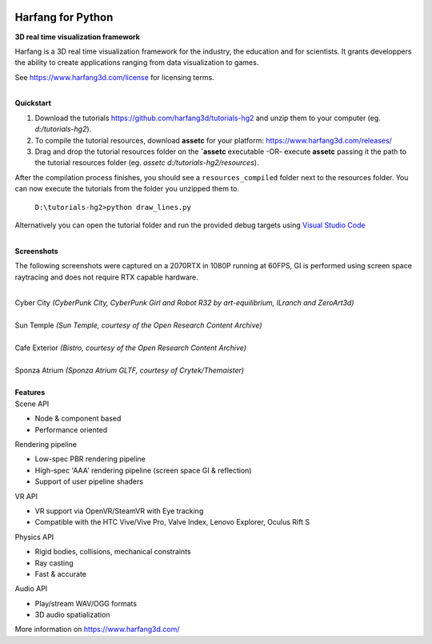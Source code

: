 .. image:: https://raw.githubusercontent.com/harfang3d/image-storage/main/brand/logo_harfang3d_horizontal-512px.png

Harfang for Python
==================

**3D real time visualization framework**

Harfang is a 3D real time visualization framework for the industry, the education and for scientists. It grants developpers the ability to create applications ranging from data visualization to games.

See https://www.harfang3d.com/license for licensing terms.

| 
| **Quickstart**

1. Download the tutorials https://github.com/harfang3d/tutorials-hg2 and unzip them to your computer (eg. *d:/tutorials-hg2*).
2. To compile the tutorial resources, download **assetc** for your platform: https://www.harfang3d.com/releases/
3. Drag and drop the tutorial resources folder on the **`assetc** executable -OR- execute **assetc** passing it the path to the tutorial resources folder (eg. *assetc d:/tutorials-hg2/resources*).

.. image:: https://raw.githubusercontent.com/harfang3d/image-storage/main/tutorials/assetc.gif

After the compilation process finishes, you should see a ``resources_compiled`` folder next to the resources folder. You can now execute the tutorials from the folder you unzipped them to.

    ``D:\tutorials-hg2>python draw_lines.py``

Alternatively you can open the tutorial folder and run the provided debug targets using `Visual Studio Code <https://code.visualstudio.com/>`_

| 
| **Screenshots**

The following screenshots were captured on a 2070RTX in 1080P running at 60FPS, GI is performed using screen space raytracing and does not require RTX capable hardware.

| 
| Cyber City *(CyberPunk City, CyberPunk Girl and Robot R32 by art-equilibrium, ILranch and ZeroArt3d)*

.. image:: https://raw.githubusercontent.com/harfang3d/image-storage/main/portfolio/3.1.1/cyber_city_aaa.png

.. image:: https://raw.githubusercontent.com/harfang3d/image-storage/main/portfolio/3.1.1/cyber_city_aaa_2.png

| 
| Sun Temple *(Sun Temple, courtesy of the Open Research Content Archive)*

.. image:: https://raw.githubusercontent.com/harfang3d/image-storage/main/portfolio/2.0.111/sun_temple_aaa.png

.. image:: https://raw.githubusercontent.com/harfang3d/image-storage/main/portfolio/2.0.111/sun_temple_aaa_2.png

| 
| Cafe Exterior *(Bistro, courtesy of the Open Research Content Archive)*

.. image:: https://raw.githubusercontent.com/harfang3d/image-storage/main/portfolio/2.0.111/cafe_exterior_aaa.png

.. image:: https://raw.githubusercontent.com/harfang3d/image-storage/main/portfolio/2.0.111/cafe_exterior_aaa_2.png

| 
| Sponza Atrium *(Sponza Atrium GLTF, courtesy of Crytek/Themaister)*

.. image:: https://raw.githubusercontent.com/harfang3d/image-storage/main/portfolio/3.1.1/sponza_atrium_aaa.png

.. image:: https://raw.githubusercontent.com/harfang3d/image-storage/main/portfolio/3.1.1/sponza_atrium_aaa_2.png

| 
| **Features**

| Scene API

* Node & component based
* Performance oriented

| Rendering pipeline

* Low-spec PBR rendering pipeline
* High-spec 'AAA' rendering pipeline (screen space GI & reflection)
* Support of user pipeline shaders

| VR API

* VR support via OpenVR/SteamVR with Eye tracking
* Compatible with the HTC Vive/Vive Pro, Valve Index, Lenovo Explorer, Oculus Rift S

| Physics API

* Rigid bodies, collisions, mechanical constraints
* Ray casting
* Fast & accurate

| Audio API

* Play/stream WAV/OGG formats
* 3D audio spatialization

More information on https://www.harfang3d.com/